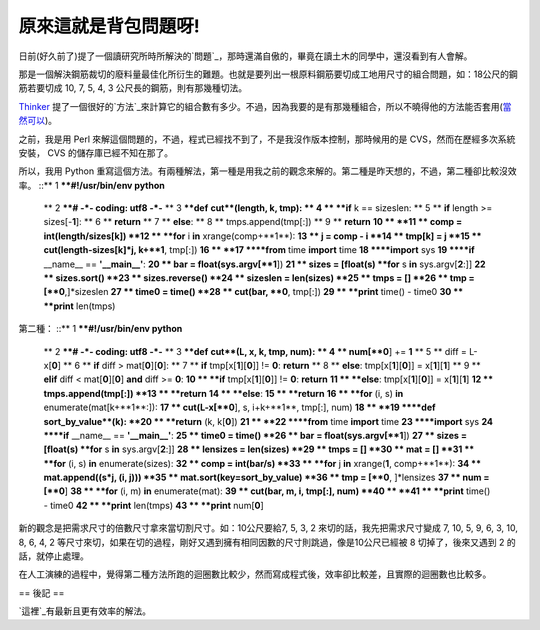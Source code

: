 原來這就是背包問題呀!
================================================================================

日前(好久前了)提了一個讀研究所時所解決的`問題`_，那時還滿自傲的，畢竟在讀土木的同學中，還沒看到有人會解。

那是一個解決鋼筋裁切的廢料量最佳化所衍生的難題。也就是要列出一根原料鋼筋要切成工地用尺寸的組合問題，如：18公尺的鋼筋若要切成 10, 7, 5, 4,
3 公尺長的鋼筋，則有那幾種切法。

`Thinker`_ 提了一個很好的`方法`_來計算它的組合數有多少。不過，因為我要的是有那幾種組合，所以不曉得他的方法能否套用(`當然可以`_)。

之前，我是用 Perl 來解這個問題的，不過，程式已經找不到了，不是我沒作版本控制，那時候用的是 CVS，然而在歷經多次系統安裝， CVS
的儲存庫已經不知在那了。

所以，我用 Python 重寫這個方法。有兩種解法，第一種是用我之前的觀念來解的。第二種是昨天想的，不過，第二種卻比較沒效率。
::** 1 ****#!/usr/bin/env python**
    ** 2 ****# -*- coding: utf8 -*-**
    ** 3 ****def** **cut**(length, k, tmp):
    ** 4 **    **if** k == sizeslen:
    ** 5 **        **if** length >= sizes[-**1**]:
    ** 6 **            **return**
    ** 7 **        **else**:
    ** 8 **            tmps.append(tmp[:])
    ** 9 **            **return**
    **10 **
    **11 **    comp = int(length/sizes[k])
    **12 **    **for** i **in** xrange(comp+**1**):
    **13 **        j = comp - i
    **14 **        tmp[k] = j
    **15 **        cut(length-sizes[k]*j, k+**1**, tmp[:])
    **16 **
    **17 ****from** time **import** time
    **18 ****import** sys
    **19 ****if** __name__ == **'__main__'**:
    **20 **    bar = float(sys.argv[**1**])
    **21 **    sizes = [float(s) **for** s **in** sys.argv[**2**:]]
    **22 **    sizes.sort()
    **23 **    sizes.reverse()
    **24 **    sizeslen = len(sizes)
    **25 **    tmps = []
    **26 **    tmp = [**0**,]*sizeslen
    **27 **    time0 = time()
    **28 **    cut(bar, **0**, tmp[:])
    **29 **    **print** time() - time0
    **30 **    **print** len(tmps)

第二種：
::** 1 ****#!/usr/bin/env python**
    ** 2 ****# -*- coding: utf8 -*-**
    ** 3 ****def** **cut**(L, x, k, tmp, num):
    ** 4 **    num[**0**] += **1**
    ** 5 **    diff = L-x[**0**]
    ** 6 **    **if** diff > mat[**0**][**0**]:
    ** 7 **        **if** tmp[x[**1**][**0**]] != **0**: **return**
    ** 8 **        **else**: tmp[x[**1**][**0**]] = x[**1**][**1**]
    ** 9 **    **elif** diff < mat[**0**][**0**] **and** diff >= **0**:
    **10 **        **if** tmp[x[**1**][**0**]] != **0**: **return**
    **11 **        **else**: tmp[x[**1**][**0**]] = x[**1**][**1**]
    **12 **        tmps.append(tmp[:])
    **13 **        **return**
    **14 **    **else**:
    **15 **        **return**
    **16 **    **for** (i, s) **in** enumerate(mat[k+**1**:]):
    **17 **        cut(L-x[**0**], s, i+k+**1**, tmp[:], num)
    **18 **
    **19 ****def** **sort_by_value**(k):
    **20 **    **return** (k, k[**0**])
    **21 **
    **22 ****from** time **import** time
    **23 ****import** sys
    **24 ****if** __name__ == **'__main__'**:
    **25 **    time0 = time()
    **26 **    bar = float(sys.argv[**1**])
    **27 **    sizes = [float(s) **for** s **in** sys.argv[**2**:]]
    **28 **    lensizes = len(sizes)
    **29 **    tmps = []
    **30 **    mat = []
    **31 **    **for** (i, s) **in** enumerate(sizes):
    **32 **        comp = int(bar/s)
    **33 **        **for** j **in** xrange(**1**, comp+**1**):
    **34 **            mat.append((s*j, (i, j)))
    **35 **    mat.sort(key=sort_by_value)
    **36 **    tmp = [**0**, ]*lensizes
    **37 **    num = [**0**]
    **38 **    **for** (i, m) **in** enumerate(mat):
    **39 **        cut(bar, m, i, tmp[:], num)
    **40 **
    **41 **    **print** time() - time0
    **42 **    **print** len(tmps)
    **43 **    **print** num[**0**]

新的觀念是把需求尺寸的倍數尺寸拿來當切割尺寸。如：10公尺要給7, 5, 3, 2 來切的話，我先把需求尺寸變成 7, 10, 5, 9, 6, 3,
10, 8, 6, 4, 2 等尺寸來切，如果在切的過程，剛好又遇到擁有相同因數的尺寸則跳過，像是10公尺已經被 8 切掉了，後來又遇到 2
的話，就停止處理。

在人工演練的過程中，覺得第二種方法所跑的迴圈數比較少，然而寫成程式後，效率卻比較差，且實際的迴圈數也比較多。

== 後記 ==

`這裡`_有最新且更有效率的解法。

.. _問題: http://hoamon.blogspot.com/2007/03/cmclass_08.html
.. _Thinker: http://heaven.branda.to/%7Ethinker/GinGin_CGI.py
.. _方法: http://heaven.branda.to/%7Ethinker/GinGin_CGI.py/show_id_doc/230
.. _當然可以: http://hoamon.blogspot.com/2011/09/blog-post_15.html


.. author:: default
.. categories:: chinese
.. tags:: python, math, knapsack problem, computer, cmclass
.. comments::